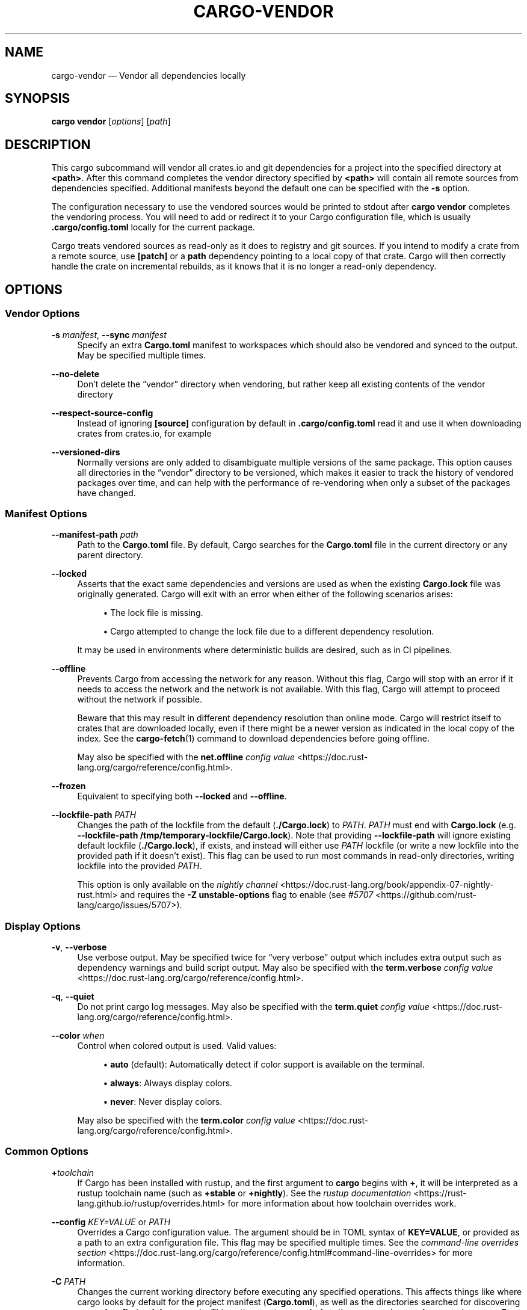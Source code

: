 '\" t
.TH "CARGO\-VENDOR" "1"
.nh
.ad l
.ss \n[.ss] 0
.SH "NAME"
cargo\-vendor \[em] Vendor all dependencies locally
.SH "SYNOPSIS"
\fBcargo vendor\fR [\fIoptions\fR] [\fIpath\fR]
.SH "DESCRIPTION"
This cargo subcommand will vendor all crates.io and git dependencies for a
project into the specified directory at \fB<path>\fR\&. After this command completes
the vendor directory specified by \fB<path>\fR will contain all remote sources from
dependencies specified. Additional manifests beyond the default one can be
specified with the \fB\-s\fR option.
.sp
The configuration necessary to use the vendored sources would be printed to
stdout after \fBcargo vendor\fR completes the vendoring process.
You will need to add or redirect it to your Cargo configuration file,
which is usually \fB\&.cargo/config.toml\fR locally for the current package.
.sp
Cargo treats vendored sources as read\-only as it does to registry and git sources.
If you intend to modify a crate from a remote source,
use \fB[patch]\fR or a \fBpath\fR dependency pointing to a local copy of that crate.
Cargo will then correctly handle the crate on incremental rebuilds,
as it knows that it is no longer a read\-only dependency.
.SH "OPTIONS"
.SS "Vendor Options"
.sp
\fB\-s\fR \fImanifest\fR, 
\fB\-\-sync\fR \fImanifest\fR
.RS 4
Specify an extra \fBCargo.toml\fR manifest to workspaces which should also be
vendored and synced to the output. May be specified multiple times.
.RE
.sp
\fB\-\-no\-delete\fR
.RS 4
Don\[cq]t delete the \[lq]vendor\[rq] directory when vendoring, but rather keep all
existing contents of the vendor directory
.RE
.sp
\fB\-\-respect\-source\-config\fR
.RS 4
Instead of ignoring \fB[source]\fR configuration by default in \fB\&.cargo/config.toml\fR
read it and use it when downloading crates from crates.io, for example
.RE
.sp
\fB\-\-versioned\-dirs\fR
.RS 4
Normally versions are only added to disambiguate multiple versions of the
same package. This option causes all directories in the \[lq]vendor\[rq] directory
to be versioned, which makes it easier to track the history of vendored
packages over time, and can help with the performance of re\-vendoring when
only a subset of the packages have changed.
.RE
.SS "Manifest Options"
.sp
\fB\-\-manifest\-path\fR \fIpath\fR
.RS 4
Path to the \fBCargo.toml\fR file. By default, Cargo searches for the
\fBCargo.toml\fR file in the current directory or any parent directory.
.RE
.sp
\fB\-\-locked\fR
.RS 4
Asserts that the exact same dependencies and versions are used as when the
existing \fBCargo.lock\fR file was originally generated. Cargo will exit with an
error when either of the following scenarios arises:
.sp
.RS 4
\h'-04'\(bu\h'+02'The lock file is missing.
.RE
.sp
.RS 4
\h'-04'\(bu\h'+02'Cargo attempted to change the lock file due to a different dependency resolution.
.RE
.sp
It may be used in environments where deterministic builds are desired,
such as in CI pipelines.
.RE
.sp
\fB\-\-offline\fR
.RS 4
Prevents Cargo from accessing the network for any reason. Without this
flag, Cargo will stop with an error if it needs to access the network and
the network is not available. With this flag, Cargo will attempt to
proceed without the network if possible.
.sp
Beware that this may result in different dependency resolution than online
mode. Cargo will restrict itself to crates that are downloaded locally, even
if there might be a newer version as indicated in the local copy of the index.
See the \fBcargo\-fetch\fR(1) command to download dependencies before going
offline.
.sp
May also be specified with the \fBnet.offline\fR \fIconfig value\fR <https://doc.rust\-lang.org/cargo/reference/config.html>\&.
.RE
.sp
\fB\-\-frozen\fR
.RS 4
Equivalent to specifying both \fB\-\-locked\fR and \fB\-\-offline\fR\&.
.RE
.sp
\fB\-\-lockfile\-path\fR \fIPATH\fR
.RS 4
Changes the path of the lockfile from the default (\fB\&./Cargo.lock\fR) to \fIPATH\fR\&. \fIPATH\fR must end with
\fBCargo.lock\fR (e.g. \fB\-\-lockfile\-path /tmp/temporary\-lockfile/Cargo.lock\fR). Note that providing
\fB\-\-lockfile\-path\fR will ignore existing default lockfile (\fB\&./Cargo.lock\fR), if exists, and instead will
either use \fIPATH\fR lockfile (or write a new lockfile into the provided path if it doesn\[cq]t exist).
This flag can be used to run most commands in read\-only directories, writing lockfile into the provided \fIPATH\fR\&.
.sp
This option is only available on the \fInightly
channel\fR <https://doc.rust\-lang.org/book/appendix\-07\-nightly\-rust.html> and
requires the \fB\-Z unstable\-options\fR flag to enable (see
\fI#5707\fR <https://github.com/rust\-lang/cargo/issues/5707>).
.RE
.SS "Display Options"
.sp
\fB\-v\fR, 
\fB\-\-verbose\fR
.RS 4
Use verbose output. May be specified twice for \[lq]very verbose\[rq] output which
includes extra output such as dependency warnings and build script output.
May also be specified with the \fBterm.verbose\fR
\fIconfig value\fR <https://doc.rust\-lang.org/cargo/reference/config.html>\&.
.RE
.sp
\fB\-q\fR, 
\fB\-\-quiet\fR
.RS 4
Do not print cargo log messages.
May also be specified with the \fBterm.quiet\fR
\fIconfig value\fR <https://doc.rust\-lang.org/cargo/reference/config.html>\&.
.RE
.sp
\fB\-\-color\fR \fIwhen\fR
.RS 4
Control when colored output is used. Valid values:
.sp
.RS 4
\h'-04'\(bu\h'+02'\fBauto\fR (default): Automatically detect if color support is available on the
terminal.
.RE
.sp
.RS 4
\h'-04'\(bu\h'+02'\fBalways\fR: Always display colors.
.RE
.sp
.RS 4
\h'-04'\(bu\h'+02'\fBnever\fR: Never display colors.
.RE
.sp
May also be specified with the \fBterm.color\fR
\fIconfig value\fR <https://doc.rust\-lang.org/cargo/reference/config.html>\&.
.RE
.SS "Common Options"
.sp
\fB+\fR\fItoolchain\fR
.RS 4
If Cargo has been installed with rustup, and the first argument to \fBcargo\fR
begins with \fB+\fR, it will be interpreted as a rustup toolchain name (such
as \fB+stable\fR or \fB+nightly\fR).
See the \fIrustup documentation\fR <https://rust\-lang.github.io/rustup/overrides.html>
for more information about how toolchain overrides work.
.RE
.sp
\fB\-\-config\fR \fIKEY=VALUE\fR or \fIPATH\fR
.RS 4
Overrides a Cargo configuration value. The argument should be in TOML syntax of \fBKEY=VALUE\fR,
or provided as a path to an extra configuration file. This flag may be specified multiple times.
See the \fIcommand\-line overrides section\fR <https://doc.rust\-lang.org/cargo/reference/config.html#command\-line\-overrides> for more information.
.RE
.sp
\fB\-C\fR \fIPATH\fR
.RS 4
Changes the current working directory before executing any specified operations. This affects
things like where cargo looks by default for the project manifest (\fBCargo.toml\fR), as well as
the directories searched for discovering \fB\&.cargo/config.toml\fR, for example. This option must
appear before the command name, for example \fBcargo \-C path/to/my\-project build\fR\&.
.sp
This option is only available on the \fInightly
channel\fR <https://doc.rust\-lang.org/book/appendix\-07\-nightly\-rust.html> and
requires the \fB\-Z unstable\-options\fR flag to enable (see
\fI#10098\fR <https://github.com/rust\-lang/cargo/issues/10098>).
.RE
.sp
\fB\-h\fR, 
\fB\-\-help\fR
.RS 4
Prints help information.
.RE
.sp
\fB\-Z\fR \fIflag\fR
.RS 4
Unstable (nightly\-only) flags to Cargo. Run \fBcargo \-Z help\fR for details.
.RE
.SH "ENVIRONMENT"
See \fIthe reference\fR <https://doc.rust\-lang.org/cargo/reference/environment\-variables.html> for
details on environment variables that Cargo reads.
.SH "EXIT STATUS"
.sp
.RS 4
\h'-04'\(bu\h'+02'\fB0\fR: Cargo succeeded.
.RE
.sp
.RS 4
\h'-04'\(bu\h'+02'\fB101\fR: Cargo failed to complete.
.RE
.SH "EXAMPLES"
.sp
.RS 4
\h'-04' 1.\h'+01'Vendor all dependencies into a local \[lq]vendor\[rq] folder
.sp
.RS 4
.nf
cargo vendor
.fi
.RE
.RE
.sp
.RS 4
\h'-04' 2.\h'+01'Vendor all dependencies into a local \[lq]third\-party/vendor\[rq] folder
.sp
.RS 4
.nf
cargo vendor third\-party/vendor
.fi
.RE
.RE
.sp
.RS 4
\h'-04' 3.\h'+01'Vendor the current workspace as well as another to \[lq]vendor\[rq]
.sp
.RS 4
.nf
cargo vendor \-s ../path/to/Cargo.toml
.fi
.RE
.RE
.sp
.RS 4
\h'-04' 4.\h'+01'Vendor and redirect the necessary vendor configs to a config file.
.sp
.RS 4
.nf
cargo vendor > path/to/my/cargo/config.toml
.fi
.RE
.RE
.SH "SEE ALSO"
\fBcargo\fR(1)
